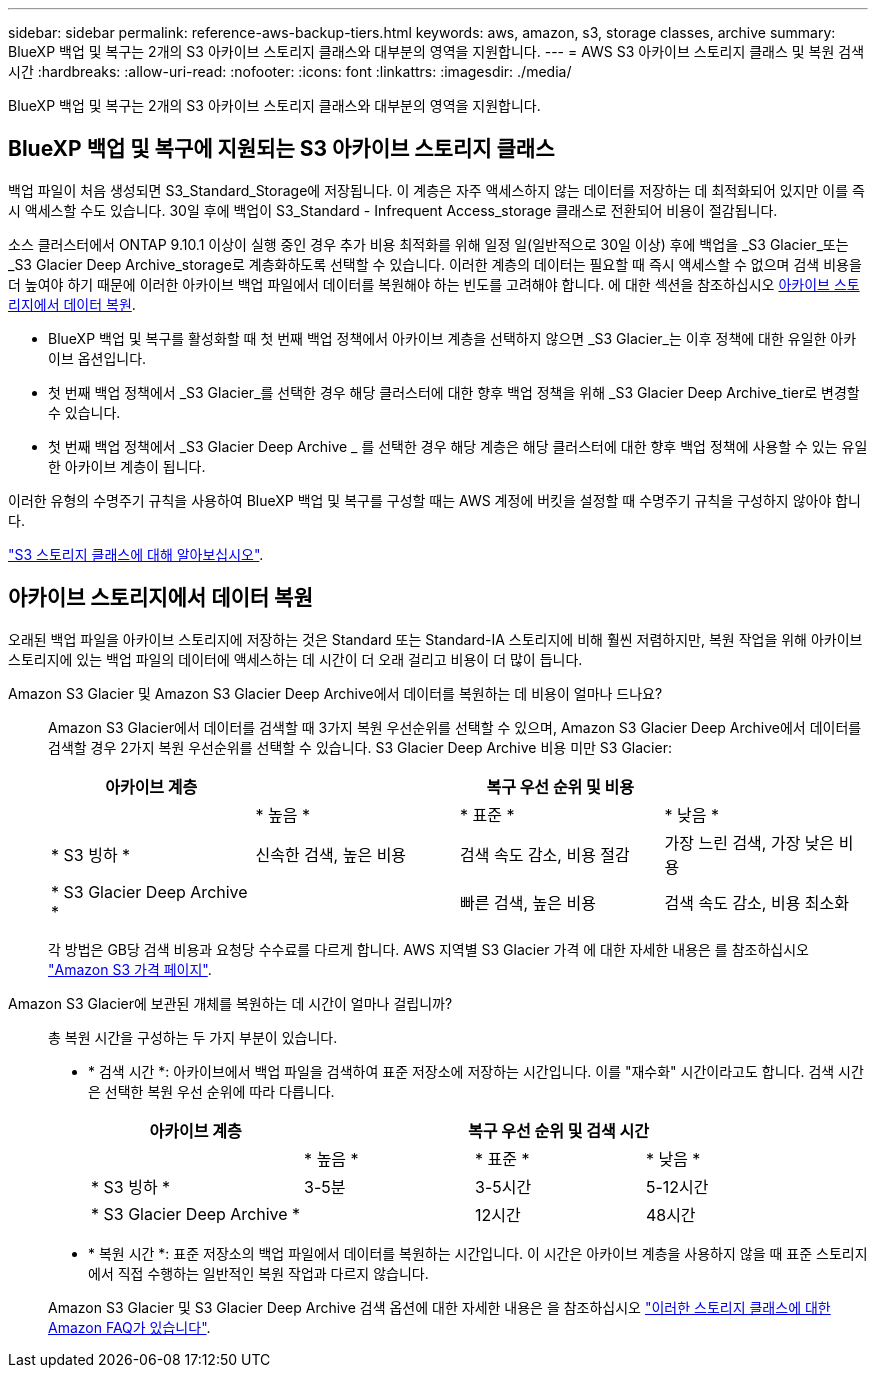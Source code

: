 ---
sidebar: sidebar 
permalink: reference-aws-backup-tiers.html 
keywords: aws, amazon, s3, storage classes, archive 
summary: BlueXP 백업 및 복구는 2개의 S3 아카이브 스토리지 클래스와 대부분의 영역을 지원합니다. 
---
= AWS S3 아카이브 스토리지 클래스 및 복원 검색 시간
:hardbreaks:
:allow-uri-read: 
:nofooter: 
:icons: font
:linkattrs: 
:imagesdir: ./media/


[role="lead"]
BlueXP 백업 및 복구는 2개의 S3 아카이브 스토리지 클래스와 대부분의 영역을 지원합니다.



== BlueXP 백업 및 복구에 지원되는 S3 아카이브 스토리지 클래스

백업 파일이 처음 생성되면 S3_Standard_Storage에 저장됩니다. 이 계층은 자주 액세스하지 않는 데이터를 저장하는 데 최적화되어 있지만 이를 즉시 액세스할 수도 있습니다. 30일 후에 백업이 S3_Standard - Infrequent Access_storage 클래스로 전환되어 비용이 절감됩니다.

소스 클러스터에서 ONTAP 9.10.1 이상이 실행 중인 경우 추가 비용 최적화를 위해 일정 일(일반적으로 30일 이상) 후에 백업을 _S3 Glacier_또는 _S3 Glacier Deep Archive_storage로 계층화하도록 선택할 수 있습니다. 이러한 계층의 데이터는 필요할 때 즉시 액세스할 수 없으며 검색 비용을 더 높여야 하기 때문에 이러한 아카이브 백업 파일에서 데이터를 복원해야 하는 빈도를 고려해야 합니다. 에 대한 섹션을 참조하십시오 <<아카이브 스토리지에서 데이터 복원,아카이브 스토리지에서 데이터 복원>>.

* BlueXP 백업 및 복구를 활성화할 때 첫 번째 백업 정책에서 아카이브 계층을 선택하지 않으면 _S3 Glacier_는 이후 정책에 대한 유일한 아카이브 옵션입니다.
* 첫 번째 백업 정책에서 _S3 Glacier_를 선택한 경우 해당 클러스터에 대한 향후 백업 정책을 위해 _S3 Glacier Deep Archive_tier로 변경할 수 있습니다.
* 첫 번째 백업 정책에서 _S3 Glacier Deep Archive _ 를 선택한 경우 해당 계층은 해당 클러스터에 대한 향후 백업 정책에 사용할 수 있는 유일한 아카이브 계층이 됩니다.


이러한 유형의 수명주기 규칙을 사용하여 BlueXP 백업 및 복구를 구성할 때는 AWS 계정에 버킷을 설정할 때 수명주기 규칙을 구성하지 않아야 합니다.

https://aws.amazon.com/s3/storage-classes/["S3 스토리지 클래스에 대해 알아보십시오"^].



== 아카이브 스토리지에서 데이터 복원

오래된 백업 파일을 아카이브 스토리지에 저장하는 것은 Standard 또는 Standard-IA 스토리지에 비해 훨씬 저렴하지만, 복원 작업을 위해 아카이브 스토리지에 있는 백업 파일의 데이터에 액세스하는 데 시간이 더 오래 걸리고 비용이 더 많이 듭니다.

Amazon S3 Glacier 및 Amazon S3 Glacier Deep Archive에서 데이터를 복원하는 데 비용이 얼마나 드나요?:: Amazon S3 Glacier에서 데이터를 검색할 때 3가지 복원 우선순위를 선택할 수 있으며, Amazon S3 Glacier Deep Archive에서 데이터를 검색할 경우 2가지 복원 우선순위를 선택할 수 있습니다. S3 Glacier Deep Archive 비용 미만 S3 Glacier:
+
--
[cols="25,25,25,25"]
|===
| 아카이브 계층 3+| 복구 우선 순위 및 비용 


|  | * 높음 * | * 표준 * | * 낮음 * 


| * S3 빙하 * | 신속한 검색, 높은 비용 | 검색 속도 감소, 비용 절감 | 가장 느린 검색, 가장 낮은 비용 


| * S3 Glacier Deep Archive * |  | 빠른 검색, 높은 비용 | 검색 속도 감소, 비용 최소화 
|===
각 방법은 GB당 검색 비용과 요청당 수수료를 다르게 합니다. AWS 지역별 S3 Glacier 가격 에 대한 자세한 내용은 를 참조하십시오 https://aws.amazon.com/s3/pricing/["Amazon S3 가격 페이지"^].

--
Amazon S3 Glacier에 보관된 개체를 복원하는 데 시간이 얼마나 걸립니까?:: 총 복원 시간을 구성하는 두 가지 부분이 있습니다.
+
--
* * 검색 시간 *: 아카이브에서 백업 파일을 검색하여 표준 저장소에 저장하는 시간입니다. 이를 "재수화" 시간이라고도 합니다. 검색 시간은 선택한 복원 우선 순위에 따라 다릅니다.
+
[cols="25,20,20,20"]
|===
| 아카이브 계층 3+| 복구 우선 순위 및 검색 시간 


|  | * 높음 * | * 표준 * | * 낮음 * 


| * S3 빙하 * | 3-5분 | 3-5시간 | 5-12시간 


| * S3 Glacier Deep Archive * |  | 12시간 | 48시간 
|===
* * 복원 시간 *: 표준 저장소의 백업 파일에서 데이터를 복원하는 시간입니다. 이 시간은 아카이브 계층을 사용하지 않을 때 표준 스토리지에서 직접 수행하는 일반적인 복원 작업과 다르지 않습니다.


Amazon S3 Glacier 및 S3 Glacier Deep Archive 검색 옵션에 대한 자세한 내용은 을 참조하십시오 https://aws.amazon.com/s3/faqs/#Amazon_S3_Glacier["이러한 스토리지 클래스에 대한 Amazon FAQ가 있습니다"^].

--

